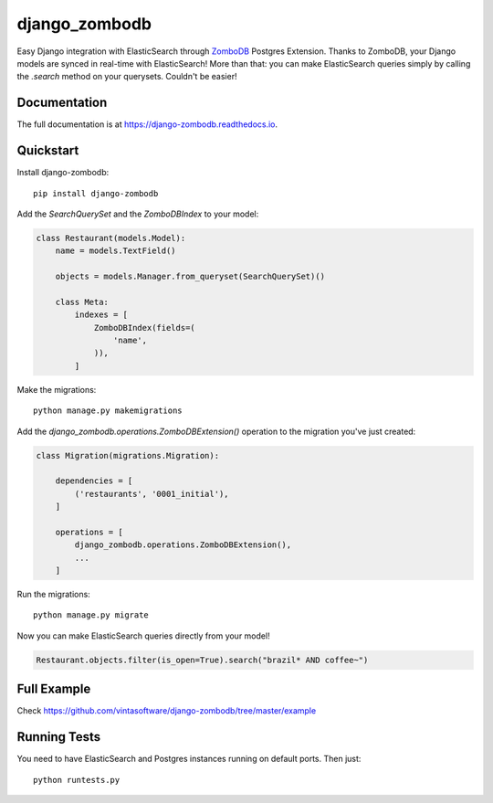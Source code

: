 ==============
django_zombodb
==============

.. image:: https://badge.fury.io/py/django-zombodb.svg
    :target: https://badge.fury.io/py/django-zombodb

.. image:: https://travis-ci.org/vintasoftware/django-zombodb.svg?branch=master
    :target: https://travis-ci.org/vintasoftware/django-zombodb

.. image:: https://codecov.io/gh/vintasoftware/django-zombodb/branch/master/graph/badge.svg
    :target: https://codecov.io/gh/vintasoftware/django-zombodb

Easy Django integration with ElasticSearch through `ZomboDB <https://github.com/zombodb/zombodb>`_ Postgres Extension.
Thanks to ZomboDB, your Django models are synced in real-time with ElasticSearch! More than that: you can make
ElasticSearch queries simply by calling the `.search` method on your querysets. Couldn't be easier!

Documentation
-------------

The full documentation is at `<https://django-zombodb.readthedocs.io>`_.


Quickstart
----------

Install django-zombodb: ::

    pip install django-zombodb

Add the `SearchQuerySet` and the `ZomboDBIndex` to your model:

.. code-block:: python

    class Restaurant(models.Model):
        name = models.TextField()

        objects = models.Manager.from_queryset(SearchQuerySet)()

        class Meta:
            indexes = [
                ZomboDBIndex(fields=(
                    'name',
                )),
            ]

Make the migrations: ::

    python manage.py makemigrations

Add the `django_zombodb.operations.ZomboDBExtension()` operation to the migration you've just created:

.. code-block:: python

    class Migration(migrations.Migration):

        dependencies = [
            ('restaurants', '0001_initial'),
        ]

        operations = [
            django_zombodb.operations.ZomboDBExtension(),
            ...
        ]

Run the migrations: ::

    python manage.py migrate

Now you can make ElasticSearch queries directly from your model!

.. code-block:: python

    Restaurant.objects.filter(is_open=True).search("brazil* AND coffee~")

Full Example
------------

Check `<https://github.com/vintasoftware/django-zombodb/tree/master/example>`_

Running Tests
-------------

You need to have ElasticSearch and Postgres instances running on default ports. Then just:

::

    python runtests.py
